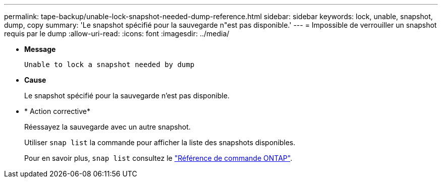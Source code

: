 ---
permalink: tape-backup/unable-lock-snapshot-needed-dump-reference.html 
sidebar: sidebar 
keywords: lock, unable, snapshot, dump, copy 
summary: 'Le snapshot spécifié pour la sauvegarde n"est pas disponible.' 
---
= Impossible de verrouiller un snapshot requis par le dump
:allow-uri-read: 
:icons: font
:imagesdir: ../media/


[role="lead"]
* *Message*
+
`Unable to lock a snapshot needed by dump`

* *Cause*
+
Le snapshot spécifié pour la sauvegarde n'est pas disponible.

* * Action corrective*
+
Réessayez la sauvegarde avec un autre snapshot.

+
Utiliser `snap list` la commande pour afficher la liste des snapshots disponibles.

+
Pour en savoir plus, `snap list` consultez le link:https://docs.netapp.com/us-en/ontap-cli/search.html?q=snap+list["Référence de commande ONTAP"^].


